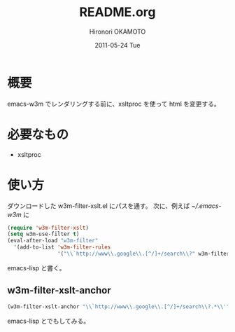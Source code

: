 #+TITLE:     README.org
#+AUTHOR:    Hironori OKAMOTO
#+EMAIL:     k.ten87@gmail.com
#+DATE:      2011-05-24 Tue
#+LANGUAGE:  ja

* 概要
emacs-w3m でレンダリングする前に、xsltproc を使って html を変更する。
* 必要なもの
- xsltproc
* 使い方
ダウンロードした w3m-filter-xslt.el にパスを通す。
次に、例えば [[~/.emacs-w3m]] に
#+begin_src emacs-lisp
  (require 'w3m-filter-xslt)
  (setq w3m-use-filter t)
  (eval-after-load "w3m-filter"
    '(add-to-list 'w3m-filter-rules
                  '("\\`http://www\\.google\\.[^/]+/search\\?" w3m-filter-xslt-google) t))
  
#+end_src emacs-lisp
と書く。
** w3m-filter-xslt-anchor
#+begin_src emacs-lisp
  (w3m-filter-xslt-anchor "\\`http://www\\.google\\.[^/]+/search\\?.*\\'" "div[@id='center_col']")
  
#+end_src emacs-lisp
とでもしてみる。
